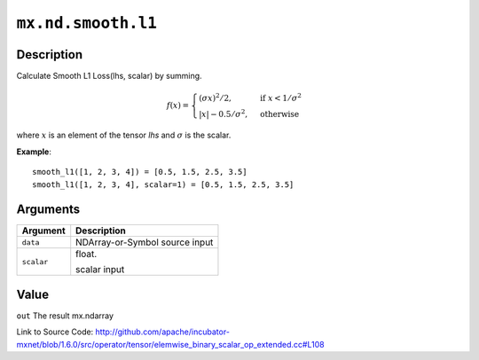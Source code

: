 

``mx.nd.smooth.l1``
======================================

Description
----------------------

Calculate Smooth L1 Loss(lhs, scalar) by summing.  

.. math::

	f(x) =
    \begin{cases}
    (\sigma x)^2/2,& \text{if }x < 1/\sigma^2\\
    |x|-0.5/\sigma^2,& \text{otherwise}
    \end{cases}

where :math:`x` is an element of the tensor *lhs* and :math:`\sigma` is the scalar.


**Example**::

	 
	 smooth_l1([1, 2, 3, 4]) = [0.5, 1.5, 2.5, 3.5]
	 smooth_l1([1, 2, 3, 4], scalar=1) = [0.5, 1.5, 2.5, 3.5]
	 
	 
	 


Arguments
------------------

+----------------------------------------+------------------------------------------------------------+
| Argument                               | Description                                                |
+========================================+============================================================+
| ``data``                               | NDArray-or-Symbol                                          |
|                                        | source input                                               |
+----------------------------------------+------------------------------------------------------------+
| ``scalar``                             | float.                                                     |
|                                        |                                                            |
|                                        | scalar input                                               |
+----------------------------------------+------------------------------------------------------------+

Value
----------

``out`` The result mx.ndarray


Link to Source Code: http://github.com/apache/incubator-mxnet/blob/1.6.0/src/operator/tensor/elemwise_binary_scalar_op_extended.cc#L108

